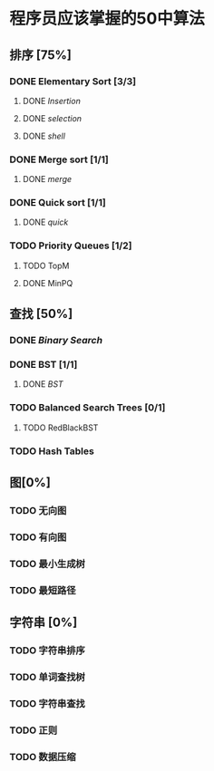 * 程序员应该掌握的50中算法

** 排序 [75%]

*** DONE Elementary Sort [3/3]
**** DONE [[src/insertion_sort.py][Insertion]]
**** DONE [[src/selection_sort.py][selection]]
**** DONE [[src/shell_sort.py][shell]]

*** DONE Merge sort [1/1]
**** DONE [[src/merge_sort.py][merge]]
*** DONE Quick sort [1/1]
**** DONE [[src/quick_sort.py][quick]]

*** TODO Priority Queues [1/2]
**** TODO TopM
**** DONE MinPQ

** 查找 [50%]

*** DONE [[src/binary_search.py][Binary Search]]

*** DONE BST [1/1]
**** DONE [[src/BST.py][BST]]

*** TODO Balanced Search Trees [0/1]
**** TODO RedBlackBST

*** TODO Hash Tables


** 图[0%]

*** TODO 无向图

*** TODO 有向图

*** TODO 最小生成树

*** TODO 最短路径

** 字符串 [0%]

*** TODO 字符串排序

*** TODO 单词查找树

*** TODO 字符串查找

*** TODO 正则

*** TODO 数据压缩
